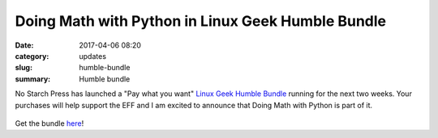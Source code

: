 Doing Math with Python in Linux Geek Humble Bundle
====================================
:date: 2017-04-06 08:20
:category: updates
:slug: humble-bundle
:summary: Humble bundle

No Starch Press has launched a "Pay what you want" `Linux Geek Humble Bundle <https://www.humblebundle.com/books/linux-geek-books>`__
running for the next two weeks. Your purchases will help support the EFF and I am excited to announce that Doing Math with Python
is part of it.

.. figure:: {filename}/images/humble-bundle-2.png
   :align: center
   :alt: Humble Bundle
   :scale: 50%


Get the bundle `here <https://www.humblebundle.com/books/linux-geek-books>`__!
